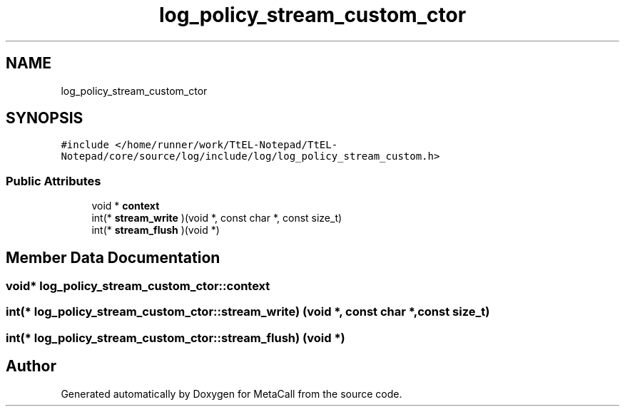.TH "log_policy_stream_custom_ctor" 3 "Sun Jun 30 2024" "Version 0.8.0.76f02c051c9b" "MetaCall" \" -*- nroff -*-
.ad l
.nh
.SH NAME
log_policy_stream_custom_ctor
.SH SYNOPSIS
.br
.PP
.PP
\fC#include </home/runner/work/TtEL\-Notepad/TtEL\-Notepad/core/source/log/include/log/log_policy_stream_custom\&.h>\fP
.SS "Public Attributes"

.in +1c
.ti -1c
.RI "void * \fBcontext\fP"
.br
.ti -1c
.RI "int(* \fBstream_write\fP )(void *, const char *, const size_t)"
.br
.ti -1c
.RI "int(* \fBstream_flush\fP )(void *)"
.br
.in -1c
.SH "Member Data Documentation"
.PP 
.SS "void* log_policy_stream_custom_ctor::context"

.SS "int(* log_policy_stream_custom_ctor::stream_write) (void *, const char *, const size_t)"

.SS "int(* log_policy_stream_custom_ctor::stream_flush) (void *)"


.SH "Author"
.PP 
Generated automatically by Doxygen for MetaCall from the source code\&.
